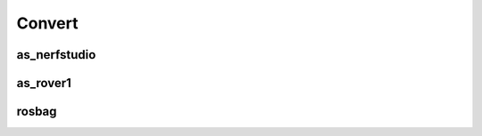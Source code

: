 Convert
=======


as_nerfstudio
-------------

.. argparse::
   :func: _parser
   :filename: ../process.py
   :prog: process.py
   :path: as_nerfstudio


as_rover1
---------

.. argparse::
   :func: _parser
   :filename: ../process.py
   :prog: process.py
   :path: as_rover1


rosbag
------

.. argparse::
   :func: _parser
   :filename: ../process.py
   :prog: process.py
   :path: rosbag
